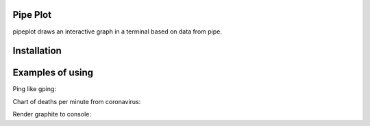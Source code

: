 Pipe Plot
=========

.. image:: https://img.shields.io/pypi/v/pipeplot.svg
    :target: https://pypi.org/project/pipeplot/

.. image:: https://img.shields.io/pypi/pyversions/pipeplot.svg
    :target: https://pypi.org/project/pipeplot/

.. image:: https://img.shields.io/pypi/dm/pipeplot.svg
    :target: https://pypi.python.org/pypi/pipeplot

pipeplot draws an interactive graph in a terminal based on data from pipe.

Installation
============

.. code-block:: bash
    pip install pipeplot


Examples of using
=================

Ping like gping:

.. code-block:: bash
    ping ya.ru | grep --line-buffered time | sed -u -e 's#.*time=\([^ ]*\).*#\1#' | pipeplot

Chart of deaths per minute from coronavirus:

.. code-block:: bash
    while true; do curl -s https://coronavirus-19-api.herokuapp.com/all | jq '.deaths'; sleep 60; done | pipeplot

Render graphite to console:

.. code-block:: bash
    while sleep 5; do curl -s 'http://graphite/render?target=my_app_rps_error&format=json&from=-5min&until=now' | jq -c '.[0].datapoints[-1]'; done | sed -u s/null/0/ | stdbuf -oL uniq | stdbuf -oL jq '.[0]' | pipeplot
